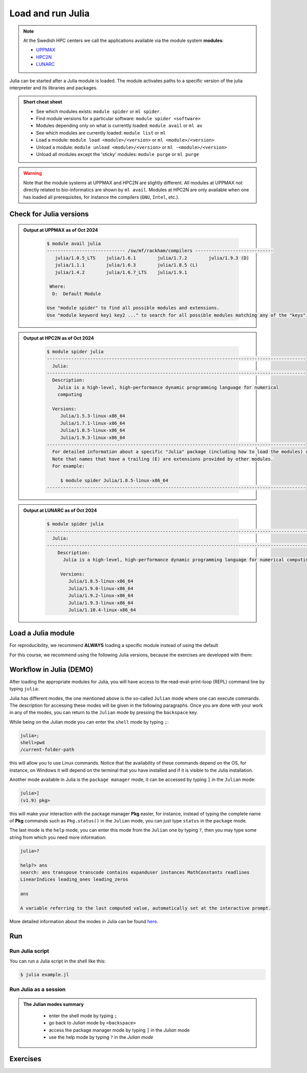 Load and run Julia
===================

.. note::
    
    At the Swedish HPC centers we call the applications available via the module system **modules**:

    - `UPPMAX <https://docs.uppmax.uu.se/cluster_guides/modules/>`_ 
    - `HPC2N <https://www.hpc2n.umu.se/documentation/environment/lmod>`_ 
    - `LUNARC <https://lunarc-documentation.readthedocs.io/en/latest/manual/manual_modules/#hierarchical-naming-scheme-concept>`_

   
.. objectives:: 

   - Learn to load Julia
   - Get started with the Julia command line
   - Learn to run Julia scripts

.. instructor-note::

   - Lecture and demo 15 min
   - Exercise 15 min
   - Total time 30 min

Julia can be started after a Julia module is loaded.
The module activates paths to a specific version of the julia interpreter and its libraries and packages. 

.. admonition:: Short cheat sheet
    :class: dropdown 
    
    - See which modules exists: ``module spider`` or ``ml spider``. 
    - Find module versions for a particular software: ``module spider <software>``
    - Modules depending only on what is currently loaded: ``module avail`` or ``ml av``
    - See which modules are currently loaded: ``module list`` or ``ml``
    - Load a module: ``module load <module>/<version>`` or ``ml <module>/<version>``
    - Unload a module: ``module unload <module>/<version>`` or ``ml -<module>/<version>``
    - Unload all modules except the 'sticky' modules: ``module purge`` or ``ml purge``
    
.. warning::
    Note that the module systems at UPPMAX and HPC2N are slightly different.
    All modules at UPPMAX not directly related to bio-informatics are shown
    by ``ml avail``. 
    Modules at HPC2N are only available when one has loaded all prerequisites,
    for instance the compilers (``GNU``, ``Intel``, etc.).


Check for Julia versions
-------------------------

.. tabs::

   .. tab:: UPPMAX

     Check all available Julia versions with:

      .. code-block:: console

          $ module avail julia


   .. tab:: HPC2N
   
      Check all available version Julia versions with:

      .. code-block:: console
 
         $ module spider julia
      
      To see how to load a specific version of Julia, including the prerequisites, do 

      .. code-block:: console
   
         $ module spider Julia/<version>

      Example for Julia 1.8.5

      .. code-block:: console

         $ module spider Julia/1.8.5

.. admonition:: Output at UPPMAX as of Oct 2024
   :class: dropdown

       .. code-block::  console
    
          $ module avail julia
          ----------------------------- /sw/mf/rackham/compilers -----------------------------
             julia/1.0.5_LTS    julia/1.6.1        julia/1.7.2        julia/1.9.3 (D)
             julia/1.1.1        julia/1.6.3        julia/1.8.5 (L)
             julia/1.4.2        julia/1.6.7_LTS    julia/1.9.1

           Where:
            D:  Default Module

          Use "module spider" to find all possible modules and extensions.
          Use "module keyword key1 key2 ..." to search for all possible modules matching any of the "keys".


.. admonition:: Output at HPC2N as of Oct 2024 
    :class: dropdown

        .. code-block:: console

           $ module spider julia
           ------------------------------------------------------------------------------------------------
             Julia:
           ------------------------------------------------------------------------------------------------
             Description:
               Julia is a high-level, high-performance dynamic programming language for numerical
               computing

             Versions:
                Julia/1.5.3-linux-x86_64
                Julia/1.7.1-linux-x86_64
                Julia/1.8.5-linux-x86_64
                Julia/1.9.3-linux-x86_64
           ------------------------------------------------------------------------------------------------
             For detailed information about a specific "Julia" package (including how to load the modules) use the module's full name.
             Note that names that have a trailing (E) are extensions provided by other modules.
             For example:

                $ module spider Julia/1.8.5-linux-x86_64
           ------------------------------------------------------------------------------------------------

.. admonition:: Output at LUNARC as of Oct 2024 
    :class: dropdown

        .. code-block:: console

           $ module spider julia
           -----------------------------------------------------------------------------------------------------
             Julia:
           -----------------------------------------------------------------------------------------------------
               Description:
                 Julia is a high-level, high-performance dynamic programming language for numerical computing

                Versions:
                   Julia/1.8.5-linux-x86_64
                   Julia/1.9.0-linux-x86_64
                   Julia/1.9.2-linux-x86_64
                   Julia/1.9.3-linux-x86_64
                   Julia/1.10.4-linux-x86_64

           
Load a Julia module
--------------------

For reproducibility, we recommend **ALWAYS** loading a specific module instead of using the default 

For this course, we recommend using the following Julia versions, because the exercises are developed with them:

.. type-along::

   .. tabs::

      .. tab:: UPPMAX
   
         Go back and check which Julia modules were available. To load version 1.8.5, do:

         .. code-block:: console

           $ module load julia/1.8.5
        
         Note: Lowercase ``j``.

         For short, you can also use: 

         .. code-block:: console

            $ ml julia/1.8.5

      .. tab:: HPC2N

         .. code-block:: console

            $ module load Julia/1.9.3-linux-x86_64

         Note: Uppercase ``J``.   

         For short, you can also use: 

         .. code-block:: console

            $ ml Julia/1.9.3-linux-x86_64

Workflow in Julia (DEMO)
------------------------

.. demo::

   The teacher will do this as a demo. You will have the opportunity to test in the next session!

After loading the appropriate modules for Julia, you will have access to the
read-eval-print-loop (REPL) command line by typing ``julia``: 

.. tabs::

   .. tab:: UPPMAX 

        .. code-block:: julia-repl
         
         $ ml julia/1.8.5
         $ julia 

            _       _ _(_)_     |  Documentation: https://docs.julialang.org
           (_)     | (_) (_)    |
            _ _   _| |_  __ _   |  Type "?" for help, "]?" for Pkg help.
           | | | | | | |/ _` |  |
           | | |_| | | | (_| |  |  Version 1.8.5 (2023-01-08)
          _/ |\__'_|_|_|\__'_|  |  Official https://julialang.org/ release
         |__/                   |

         julia> 


   .. tab:: HPC2N

        .. code-block:: julia-repl
         
         $ ml Julia/1.9.3-linux-x86_64
         $ julia 

            _       _ _(_)_     |  Documentation: https://docs.julialang.org
           (_)     | (_) (_)    |
            _ _   _| |_  __ _   |  Type "?" for help, "]?" for Pkg help.
           | | | | | | |/ _` |  |
           | | |_| | | | (_| |  |  Version 1.9.3 (2023-08-24)
          _/ |\__'_|_|_|\__'_|  |  Official https://julialang.org/ release
         |__/                   |

         julia> 

Julia has different modes, the one mentioned above is the so-called ``Julian`` mode
where one can execute commands. The description for accessing these modes will be
given in the following paragraphs. Once you are done with your work in any of the modes,
you can return to the ``Julian`` mode by pressing the ``backspace`` key.

While being on the Julian mode you can enter the ``shell`` mode by typing ``;``:

.. code-block:: julia

   julia>; 
   shell>pwd
   /current-folder-path

this will allow you to use Linux commands. Notice that the availability of these commands
depend on the OS, for instance, on Windows it will depend on the terminal that you have
installed and if it is visible to the Julia installation. 

Another mode available in Julia is the ``package manager`` mode, it can be accessed by typing 
``]`` in the ``Julian`` mode:

.. code-block:: julia-repl

   julia>]
   (v1.9) pkg>

this will make your interaction with the package manager **Pkg** easier, for instance,
instead of typing the complete name of **Pkg** commands such as ``Pkg.status()`` in the
``Julian`` mode, you can just type ``status`` in the ``package`` mode. 

The last mode is the ``help`` mode, you can enter this mode from the ``Julian`` one by
typing ``?``, then you may type some string from which you need more information:

.. code-block:: julia

   julia>?

   help?> ans
   search: ans transpose transcode contains expanduser instances MathConstants readlines 
   LinearIndices leading_ones leading_zeros

   ans

   A variable referring to the last computed value, automatically set at the interactive prompt.


More detailed information about the modes in Julia can be found `here <https://docs.julialang.org/en/v1/stdlib/REPL/>`_.

Run
---

Run Julia script
################

You can run a Julia script in the shell like this:

.. code-block:: console

   $ julia example.jl
    
Run Julia as a session
######################

.. admonition:: The Julian modes summary
   :class: dropdown

    - enter the shell mode by typing ``;``
    - go back to *Julian* mode by ``<backspace>``
    - access the package manager mode by typing ``]`` in the *Julian* mode
    - use the help mode by typing ``?`` in the *Julian mode*

.. type-along::

   .. code-block:: console

      $ julia 

   The Julia prompt (``julian`` mode) looks like this:

   .. code-block:: julia-repl
   
      julia> 

   Exit with 

   .. code-block:: julia-repl

      julia> <Ctrl-D> 

   or 

   .. code-block:: julia-repl

      julia> exit()

Exercises
---------


.. challenge:: 1. Getting familiar with Julia REPL
    
    - It is important in this course that you know how to navigate on the Julia command line. Here is where you install packages.
    - This exercise will help you to become more familiar with the REPL. Do the following steps: 

       * Start a Julia session. In the ``Julian`` mode, compute the sum the numbers 
         5 and 6
       * Change to the ``shell`` mode and display the current directory
       * Now, go to the ``package`` mode and list the currently installed packages
       * Finally, display help information of the function ``println`` in ``help`` mode.

.. solution:: Solution for centres
    :class: dropdown

       .. code-block:: julia
    
            $ julia 
            julia> 5 + 6
            julia>;
            shell> pwd 
            julia>]
            pkg> status 
            julia>?
            help?> println

.. challenge:: 2. Loading modules and running scripts
    
    Load the Julia version 1.8.5 and run the following serial script (``serial-sum.jl``) which accepts two integer arguments as input: 

            .. code-block:: julia

                x = parse( Int32, ARGS[1] )
                y = parse( Int32, ARGS[2] )
                summ = x + y
                println("The sum of the two numbers is ", summ)

.. solution:: Solution for HPC2N
   :class: dropdown
   
      This batch script is for Kebnekaise. 

      
      .. code-block:: console

            $ ml purge  > /dev/null 2>&1       # recommended purge
            $ ml Julia/1.9.3-linux-x86_64      # Julia module
                  
            $ julia serial-sum.jl Arg1 Arg2    # run the serial script

.. solution:: Solution for UPPMAX
   :class: dropdown
   
      This batch script is for UPPMAX. Adding the numbers 2 and 3. (FIX)

      .. code-block:: console

            $ ml julia/1.8.5                   # Julia module
         
            julia serial-sum.jl Arg1 Arg2      # run the serial script


.. Discussion:: **Menti**

   - Can you start Julia without loading a Julia module?
   - How do you activate Julia packages in the Julia REPL? 
   - How do you toggle to the package mode? 

.. keypoints::

   - Before you can run Julia scripts or work in a Julia shell, first load a Julia module
   - Start a Julia shell session with ``julia``
   - It offers several modes that can make your workflow easier, i.e., ``Julian``, 
     ``shell``, ``package manager``, and ``help`` modes.
   - Run scripts with ``julia <script.jl>``
    
